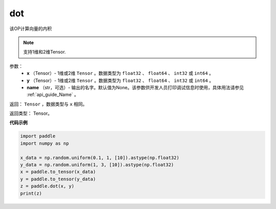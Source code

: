 .. _cn_api_paddle_tensor_linalg_dot:

dot
-------------------------------

.. py:function:: paddle.tensor.linalg.dot(x, y, name=None)


该OP计算向量的内积

.. note::

   支持1维和2维Tensor.

参数：
        - **x** （Tensor）- 1维或2维 ``Tensor`` 。数据类型为 ``float32`` 、 ``float64`` 、 ``int32`` 或  ``int64`` 。
        - **y** （Tensor）- 1维或2维 ``Tensor`` 。数据类型为 ``float32`` 、 ``float64`` 、 ``int32`` 或  ``int64`` 。
        - **name** （str，可选）- 输出的名字。默认值为None。该参数供开发人员打印调试信息时使用，具体用法请参见 :ref:`api_guide_Name` 。


返回：  ``Tensor`` ，数据类型与 ``x`` 相同。

返回类型：        Tensor。

**代码示例**

..  code-block:: python

    import paddle
    import numpy as np

    x_data = np.random.uniform(0.1, 1, [10]).astype(np.float32)
    y_data = np.random.uniform(1, 3, [10]).astype(np.float32)
    x = paddle.to_tensor(x_data)
    y = paddle.to_tensor(y_data)
    z = paddle.dot(x, y)
    print(z)
